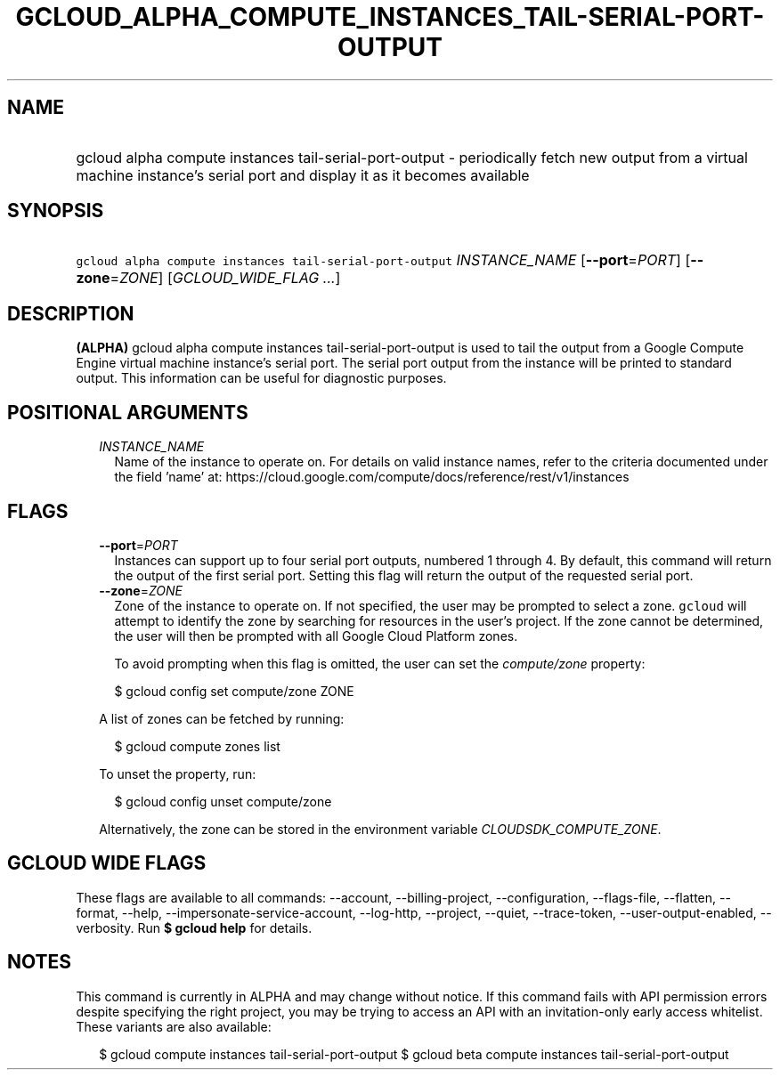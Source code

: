 
.TH "GCLOUD_ALPHA_COMPUTE_INSTANCES_TAIL\-SERIAL\-PORT\-OUTPUT" 1



.SH "NAME"
.HP
gcloud alpha compute instances tail\-serial\-port\-output \- periodically fetch new output from a virtual machine instance's serial port and display it as it becomes available



.SH "SYNOPSIS"
.HP
\f5gcloud alpha compute instances tail\-serial\-port\-output\fR \fIINSTANCE_NAME\fR [\fB\-\-port\fR=\fIPORT\fR] [\fB\-\-zone\fR=\fIZONE\fR] [\fIGCLOUD_WIDE_FLAG\ ...\fR]



.SH "DESCRIPTION"

\fB(ALPHA)\fR gcloud alpha compute instances tail\-serial\-port\-output is used
to tail the output from a Google Compute Engine virtual machine instance's
serial port. The serial port output from the instance will be printed to
standard output. This information can be useful for diagnostic purposes.



.SH "POSITIONAL ARGUMENTS"

.RS 2m
.TP 2m
\fIINSTANCE_NAME\fR
Name of the instance to operate on. For details on valid instance names, refer
to the criteria documented under the field 'name' at:
https://cloud.google.com/compute/docs/reference/rest/v1/instances


.RE
.sp

.SH "FLAGS"

.RS 2m
.TP 2m
\fB\-\-port\fR=\fIPORT\fR
Instances can support up to four serial port outputs, numbered 1 through 4. By
default, this command will return the output of the first serial port. Setting
this flag will return the output of the requested serial port.

.TP 2m
\fB\-\-zone\fR=\fIZONE\fR
Zone of the instance to operate on. If not specified, the user may be prompted
to select a zone. \f5gcloud\fR will attempt to identify the zone by searching
for resources in the user's project. If the zone cannot be determined, the user
will then be prompted with all Google Cloud Platform zones.

To avoid prompting when this flag is omitted, the user can set the
\f5\fIcompute/zone\fR\fR property:

.RS 2m
$ gcloud config set compute/zone ZONE
.RE

A list of zones can be fetched by running:

.RS 2m
$ gcloud compute zones list
.RE

To unset the property, run:

.RS 2m
$ gcloud config unset compute/zone
.RE

Alternatively, the zone can be stored in the environment variable
\f5\fICLOUDSDK_COMPUTE_ZONE\fR\fR.


.RE
.sp

.SH "GCLOUD WIDE FLAGS"

These flags are available to all commands: \-\-account, \-\-billing\-project,
\-\-configuration, \-\-flags\-file, \-\-flatten, \-\-format, \-\-help,
\-\-impersonate\-service\-account, \-\-log\-http, \-\-project, \-\-quiet,
\-\-trace\-token, \-\-user\-output\-enabled, \-\-verbosity. Run \fB$ gcloud
help\fR for details.



.SH "NOTES"

This command is currently in ALPHA and may change without notice. If this
command fails with API permission errors despite specifying the right project,
you may be trying to access an API with an invitation\-only early access
whitelist. These variants are also available:

.RS 2m
$ gcloud compute instances tail\-serial\-port\-output
$ gcloud beta compute instances tail\-serial\-port\-output
.RE

